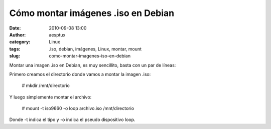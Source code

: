 Cómo montar imágenes .iso en Debian
###################################
:date: 2010-09-08 13:00
:author: aesptux
:category: Linux
:tags: .iso, debian, imágenes, Linux, montar, mount
:slug: como-montar-imagenes-iso-en-debian

Montar una imagen .iso en Debian, es muy sencillito, basta con un par de
líneas:

Primero creamos el directorio donde vamos a montar la imagen .iso:

    # mkdir /mnt/directorio

Y luego simplemente montar el archivo:

    # mount -t iso9660 -o loop archivo.iso /mnt/directorio

Donde -t indica el tipo y -o indica el pseudo dispositivo loop.


